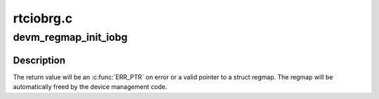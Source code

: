 .. -*- coding: utf-8; mode: rst -*-

==========
rtciobrg.c
==========


.. _`devm_regmap_init_iobg`:

devm_regmap_init_iobg
=====================

.. c:function:: struct regmap *devm_regmap_init_iobg (struct device *dev, const struct regmap_config *config)

    :param struct device \*dev:

        *undescribed*

    :param const struct regmap_config \*config:
        Configuration for register map



.. _`devm_regmap_init_iobg.description`:

Description
-----------

The return value will be an :c:func:`ERR_PTR` on error or a valid pointer
to a struct regmap.  The regmap will be automatically freed by the
device management code.

